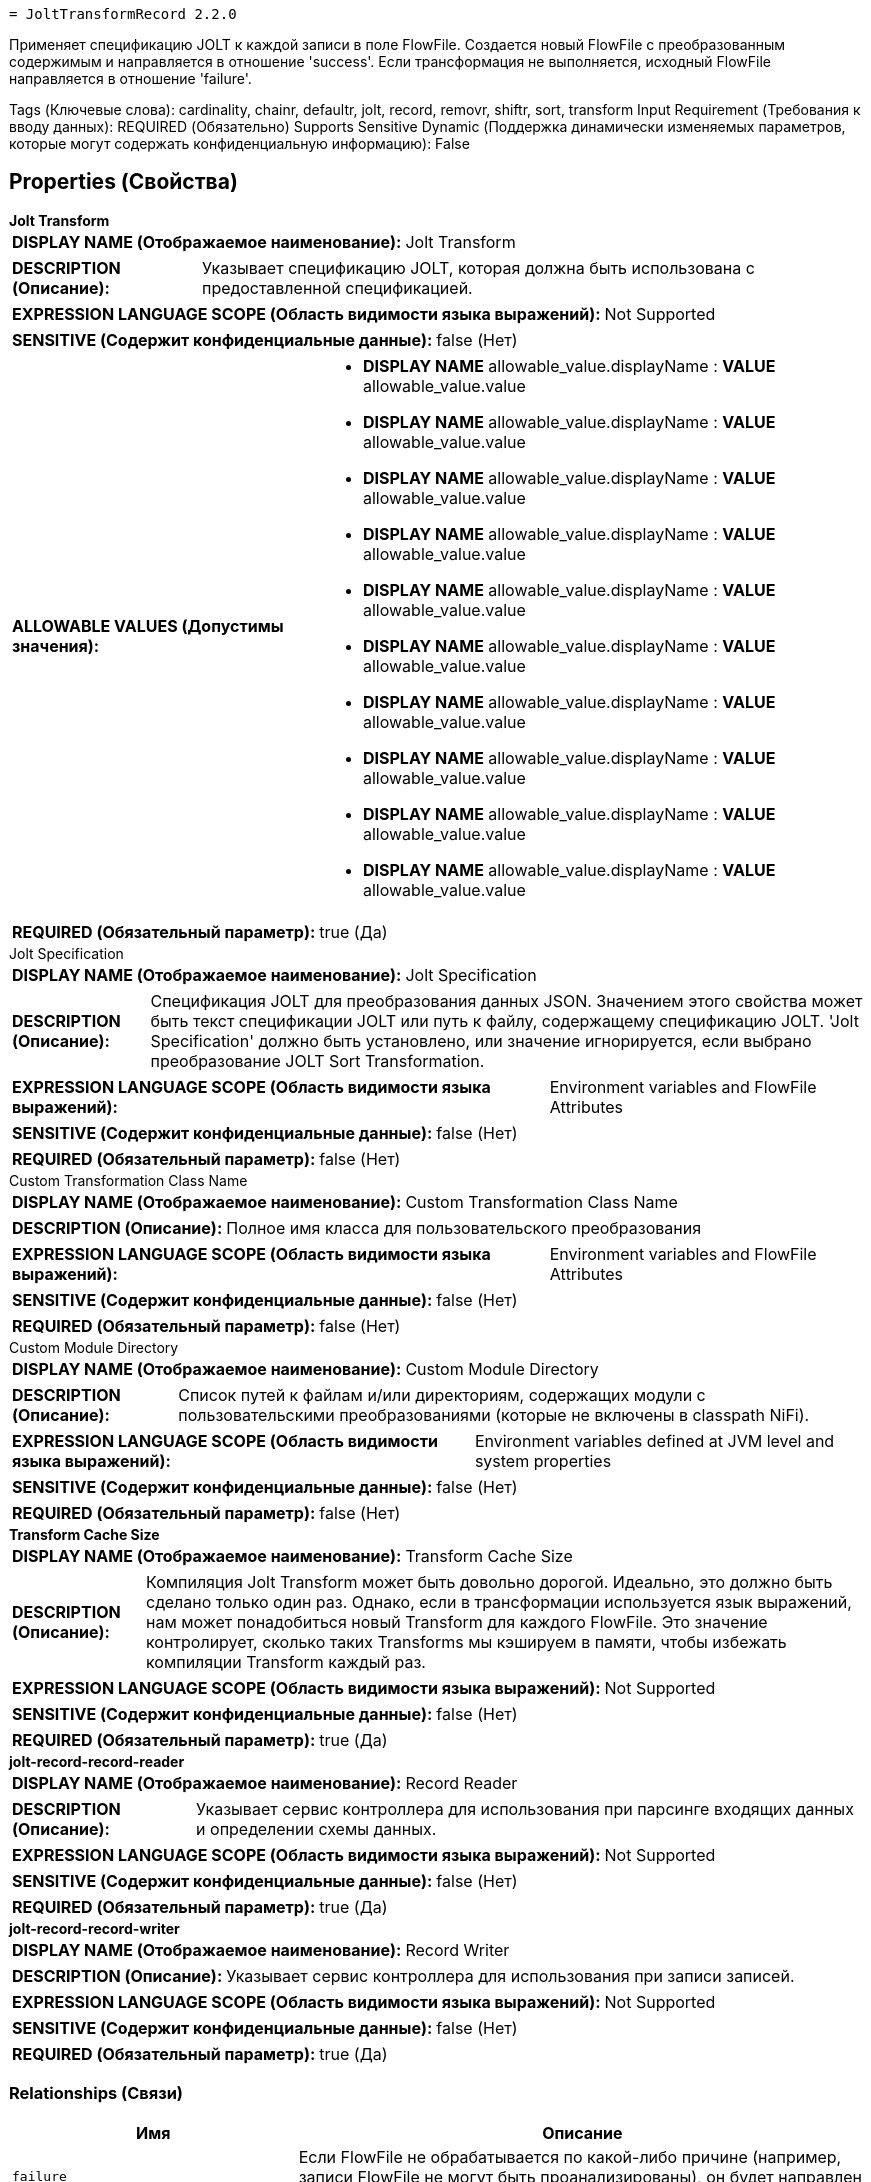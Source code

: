  = JoltTransformRecord 2.2.0

Применяет спецификацию JOLT к каждой записи в поле FlowFile. Создается новый FlowFile с преобразованным содержимым и направляется в отношение 'success'. Если трансформация не выполняется, исходный FlowFile направляется в отношение 'failure'.

[horizontal,labelwidth=25,itemwidth=75]
Tags (Ключевые слова):
cardinality, chainr, defaultr, jolt, record, removr, shiftr, sort, transform
Input Requirement (Требования к вводу данных):
REQUIRED (Обязательно)
Supports Sensitive Dynamic (Поддержка динамически изменяемых параметров, которые могут содержать конфиденциальную информацию):
False


== Properties (Свойства)

.*Jolt Transform*
************************************************
[horizontal]
*DISPLAY NAME (Отображаемое наименование):*:: Jolt Transform

[horizontal]
*DESCRIPTION (Описание):*:: Указывает спецификацию JOLT, которая должна быть использована с предоставленной спецификацией.

[horizontal]
*EXPRESSION LANGUAGE SCOPE (Область видимости языка выражений):*:: Not Supported
[horizontal]
*SENSITIVE (Содержит конфиденциальные данные):*:: false  (Нет) 

[horizontal]
*ALLOWABLE VALUES (Допустимы значения):*::

* *DISPLAY NAME* allowable_value.displayName : *VALUE* allowable_value.value

* *DISPLAY NAME* allowable_value.displayName : *VALUE* allowable_value.value

* *DISPLAY NAME* allowable_value.displayName : *VALUE* allowable_value.value

* *DISPLAY NAME* allowable_value.displayName : *VALUE* allowable_value.value

* *DISPLAY NAME* allowable_value.displayName : *VALUE* allowable_value.value

* *DISPLAY NAME* allowable_value.displayName : *VALUE* allowable_value.value

* *DISPLAY NAME* allowable_value.displayName : *VALUE* allowable_value.value

* *DISPLAY NAME* allowable_value.displayName : *VALUE* allowable_value.value

* *DISPLAY NAME* allowable_value.displayName : *VALUE* allowable_value.value

* *DISPLAY NAME* allowable_value.displayName : *VALUE* allowable_value.value

[horizontal]
*REQUIRED (Обязательный параметр):*:: true  (Да) 
************************************************
.Jolt Specification
************************************************
[horizontal]
*DISPLAY NAME (Отображаемое наименование):*:: Jolt Specification

[horizontal]
*DESCRIPTION (Описание):*:: Спецификация JOLT для преобразования данных JSON. Значением этого свойства может быть текст спецификации JOLT или путь к файлу, содержащему спецификацию JOLT. 'Jolt Specification' должно быть установлено, или значение игнорируется, если выбрано преобразование JOLT Sort Transformation.

[horizontal]
*EXPRESSION LANGUAGE SCOPE (Область видимости языка выражений):*:: Environment variables and FlowFile Attributes
[horizontal]
*SENSITIVE (Содержит конфиденциальные данные):*:: false  (Нет) 

[horizontal]
*REQUIRED (Обязательный параметр):*:: false  (Нет) 
************************************************
.Custom Transformation Class Name
************************************************
[horizontal]
*DISPLAY NAME (Отображаемое наименование):*:: Custom Transformation Class Name

[horizontal]
*DESCRIPTION (Описание):*:: Полное имя класса для пользовательского преобразования

[horizontal]
*EXPRESSION LANGUAGE SCOPE (Область видимости языка выражений):*:: Environment variables and FlowFile Attributes
[horizontal]
*SENSITIVE (Содержит конфиденциальные данные):*:: false  (Нет) 

[horizontal]
*REQUIRED (Обязательный параметр):*:: false  (Нет) 
************************************************
.Custom Module Directory
************************************************
[horizontal]
*DISPLAY NAME (Отображаемое наименование):*:: Custom Module Directory

[horizontal]
*DESCRIPTION (Описание):*:: Список путей к файлам и/или директориям, содержащих модули с пользовательскими преобразованиями (которые не включены в classpath NiFi).

[horizontal]
*EXPRESSION LANGUAGE SCOPE (Область видимости языка выражений):*:: Environment variables defined at JVM level and system properties
[horizontal]
*SENSITIVE (Содержит конфиденциальные данные):*:: false  (Нет) 

[horizontal]
*REQUIRED (Обязательный параметр):*:: false  (Нет) 
************************************************
.*Transform Cache Size*
************************************************
[horizontal]
*DISPLAY NAME (Отображаемое наименование):*:: Transform Cache Size

[horizontal]
*DESCRIPTION (Описание):*:: Компиляция Jolt Transform может быть довольно дорогой. Идеально, это должно быть сделано только один раз. Однако, если в трансформации используется язык выражений, нам может понадобиться новый Transform для каждого FlowFile. Это значение контролирует, сколько таких Transforms мы кэшируем в памяти, чтобы избежать компиляции Transform каждый раз.

[horizontal]
*EXPRESSION LANGUAGE SCOPE (Область видимости языка выражений):*:: Not Supported
[horizontal]
*SENSITIVE (Содержит конфиденциальные данные):*:: false  (Нет) 

[horizontal]
*REQUIRED (Обязательный параметр):*:: true  (Да) 
************************************************
.*jolt-record-record-reader*
************************************************
[horizontal]
*DISPLAY NAME (Отображаемое наименование):*:: Record Reader

[horizontal]
*DESCRIPTION (Описание):*:: Указывает сервис контроллера для использования при парсинге входящих данных и определении схемы данных.

[horizontal]
*EXPRESSION LANGUAGE SCOPE (Область видимости языка выражений):*:: Not Supported
[horizontal]
*SENSITIVE (Содержит конфиденциальные данные):*:: false  (Нет) 

[horizontal]
*REQUIRED (Обязательный параметр):*:: true  (Да) 
************************************************
.*jolt-record-record-writer*
************************************************
[horizontal]
*DISPLAY NAME (Отображаемое наименование):*:: Record Writer

[horizontal]
*DESCRIPTION (Описание):*:: Указывает сервис контроллера для использования при записи записей.

[horizontal]
*EXPRESSION LANGUAGE SCOPE (Область видимости языка выражений):*:: Not Supported
[horizontal]
*SENSITIVE (Содержит конфиденциальные данные):*:: false  (Нет) 

[horizontal]
*REQUIRED (Обязательный параметр):*:: true  (Да) 
************************************************


=== Relationships (Связи)

[cols="1a,2a",options="header",]
|===
|Имя |Описание

|`failure`
|Если FlowFile не обрабатывается по какой-либо причине (например, записи FlowFile не могут быть проанализированы), он будет направлен в это отношение

|`success`
|FlowFile с преобразованным содержимым будет направлен в это отношение

|`original`
|Исходный FlowFile, который был преобразован. Если FlowFile не обрабатывается, ничего не отправляется в это отношение

|===


=== Writes Attributes (Записываемые атрибуты)

[cols="1a,2a",options="header",]
|===
|Имя |Описание

|`record.count`
|Количество записей в исходящем FlowFile

|`mime.type`
|MIME-тип, который указанный Record Writer показывает как подходящий

|===